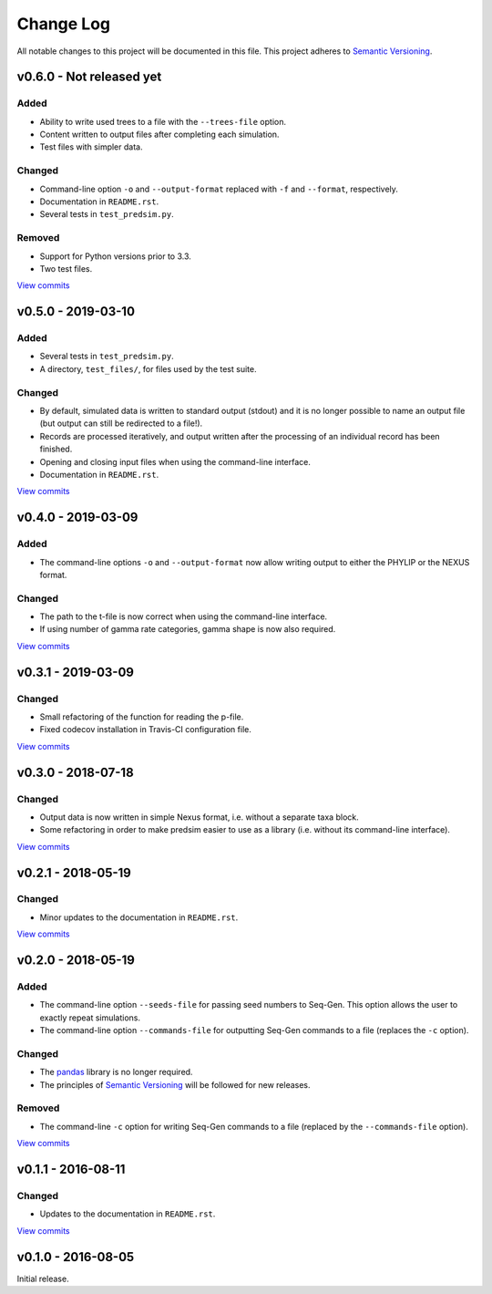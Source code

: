 Change Log
==========

All notable changes to this project will be documented in this file.
This project adheres to `Semantic Versioning <http://semver.org/>`_.


v0.6.0 - Not released yet
-------------------------

Added
~~~~~

* Ability to write used trees to a file with the ``--trees-file`` option.
* Content written to output files after completing each simulation.
* Test files with simpler data.


Changed
~~~~~~~

* Command-line option ``-o`` and ``--output-format`` replaced with ``-f`` and
  ``--format``, respectively.
* Documentation in ``README.rst``.
* Several tests in ``test_predsim.py``.


Removed
~~~~~~~

* Support for Python versions prior to 3.3.
* Two test files.

`View commits <https://github.com/jmenglund/predsim/compare/v0.5.0...v0.6.0>`_


v0.5.0 - 2019-03-10
-------------------

Added
~~~~~

* Several tests in ``test_predsim.py``.
* A directory, ``test_files/``, for files used by the test suite.


Changed
~~~~~~~

* By default, simulated data is written to standard output (stdout)
  and it is no longer possible to name an output file (but output
  can still be redirected to a file!).
* Records are processed iteratively, and output written after the
  processing of an individual record has been finished.
* Opening and closing input files when using the command-line interface.
* Documentation in ``README.rst``.

`View commits <https://github.com/jmenglund/predsim/compare/v0.4.0...v0.5.0>`_


v0.4.0 - 2019-03-09
-------------------

Added
~~~~~

* The command-line options ``-o`` and ``--output-format`` now allow 
  writing output to either the PHYLIP or the NEXUS format. 


Changed
~~~~~~~

* The path to the t-file is now correct when using the command-line interface.
* If using number of gamma rate categories, gamma shape is now also required.

`View commits <https://github.com/jmenglund/predsim/compare/v0.3.1...v0.4.0>`_


v0.3.1 - 2019-03-09
-------------------

Changed
~~~~~~~

* Small refactoring of the function for reading the p-file.
* Fixed codecov installation in Travis-CI configuration file.
  
`View commits <https://github.com/jmenglund/predsim/compare/v0.3.0...v0.3.1>`_


v0.3.0 - 2018-07-18
-------------------

Changed
~~~~~~~

* Output data is now written in simple Nexus format, i.e. without a separate
  taxa block.
* Some refactoring in order to make predsim easier to use as a library (i.e.
  without its command-line interface).
  
`View commits <https://github.com/jmenglund/predsim/compare/v0.2.1...v0.3.0>`_


v0.2.1 - 2018-05-19
-------------------

Changed
~~~~~~~

* Minor updates to the documentation in ``README.rst``.
  
`View commits <https://github.com/jmenglund/predsim/compare/v0.2.0...v0.2.1>`_


v0.2.0 - 2018-05-19
-------------------

Added
~~~~~

* The command-line option ``--seeds-file`` for passing seed numbers 
  to Seq-Gen. This option allows the user to exactly repeat simulations.
* The command-line option ``--commands-file`` for outputting Seq-Gen commands 
  to a file (replaces the ``-c`` option).

Changed
~~~~~~~

* The `pandas <http://pandas.pydata.org>`_ library is no longer required.
* The principles of `Semantic Versioning <http://semver.org/>`_ will be 
  followed for new releases.

Removed
~~~~~~~

* The command-line ``-c`` option for writing Seq-Gen commands to a file 
  (replaced by the ``--commands-file`` option).


`View commits <https://github.com/jmenglund/predsim/compare/v0.1.1...v0.2.0>`_


v0.1.1 - 2016-08-11
-------------------

Changed
~~~~~~~

* Updates to the documentation in ``README.rst``.

`View commits <https://github.com/jmenglund/predsim/compare/v0.1.0...v0.1.1>`_


v0.1.0 - 2016-08-05
-------------------

Initial release.
